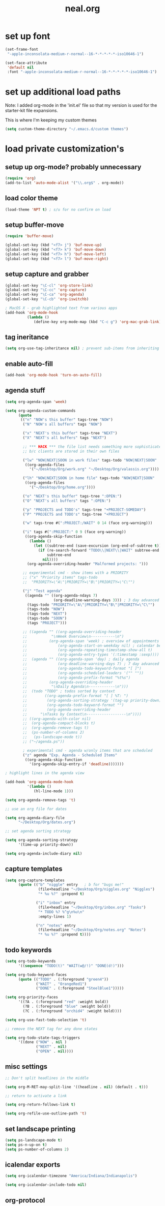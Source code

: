 #+TITLE: neal.org
#+OPTIONS: toc:2 num:nil ^:nil

* set up font

  #+begin_src emacs-lisp
    (set-frame-font
     "-apple-inconsolata-medium-r-normal--16-*-*-*-*-*-iso10646-1")
    
    (set-face-attribute
     'default nil
     :font "-apple-inconsolata-medium-r-normal--16-*-*-*-*-*-iso10646-1")
  #+end_src

* set up additional load paths

  Note: I added org-mode in the 'init.el' file so that my version is
  used for the starter-kit file expansions.

  This is where I'm keeping my custom themes
  
  #+begin_src emacs-lisp
    (setq custom-theme-directory "~/.emacs.d/custom themes")
  #+end_src
  
* load private customization's
** setup up org-mode? probably unnecessary

   #+begin_src emacs-lisp
     (require 'org)
     (add-to-list 'auto-mode-alist '("\\.org$" . org-mode))
   #+end_src

** load color theme

   #+begin_src emacs-lisp
     (load-theme 'NPT t) ; s/u for no confirm on load
   #+end_src

** setup buffer-move

   #+begin_src emacs-lisp
     (require 'buffer-move)

     (global-set-key (kbd "<f7> j") 'buf-move-up)
     (global-set-key (kbd "<f7> k") 'buf-move-down)
     (global-set-key (kbd "<f7> h") 'buf-move-left)
     (global-set-key (kbd "<f7> l") 'buf-move-right)
   #+end_src


** setup capture and grabber

   #+begin_src emacs-lisp
     (global-set-key "\C-cl" 'org-store-link)
     (global-set-key "\C-cc" 'org-capture)
     (global-set-key "\C-ca" 'org-agenda)
     (global-set-key "\C-cb" 'org-iswitchb)
     
     ; MacOS X - grab highlighted text from various apps
     (add-hook 'org-mode-hook
               (lambda ()
                  (define-key org-mode-map (kbd "C-c g") 'org-mac-grab-link)))
   #+end_src  

** tag ineritance

   #+begin_src emacs-lisp
     (setq org-use-tag-inheritance nil) ; prevent sub-items from inheriting tags
   #+end_src

** enable auto-fill

   #+begin_src emacs-lisp
     (add-hook 'org-mode-hook 'turn-on-auto-fill)
   #+end_src

** agenda stuff

   #+begin_src emacs-lisp
     (setq org-agenda-span 'week)

     (setq org-agenda-custom-commands
           (quote
            (("n" "NOW's this buffer" tags-tree "NOW")
             ("N" "NOW's all buffers" tags "NOW")
             
             ("x" "NEXT's this buffer" tags-tree "NEXT")
             ("X" "NEXT's all buffers" tags "NEXT")
             
             ;; *** HACK *** the file list needs something more sophisticated
             ;; b/c clients are stored in their own files
             
             ("lw" "NOW|NEXT|SOON in work files" tags-todo "NOW|NEXT|SOON"
              ((org-agenda-files
                '("~/Desktop/Org/work.org" "~/Desktop/Org/valassis.org"))))
             
             ("lh" "NOW|NEXT|SOON in home file" tags-todo "NOW|NEXT|SOON"
              ((org-agenda-files
                '("~/Desktop/Org/home.org"))))
             
             ("o" "NEXT's this buffer" tags-tree ":OPEN:")
             ("O" "NEXT's all buffers" tags ":OPEN:")
             
             ("p" "PROJECTS and TODO's" tags-tree "+PROJECT-SOMEDAY")
             ("P" "PROJECTS and TODO's" tags-tree "+PROJECT")
             
             ("w" tags-tree #(":PROJECT:/WAIT" 0 14 (face org-warning)))
             
             ("i" tags #(":PROJECT:" 0 9 (face org-warning))
              ((org-agenda-skip-function
                (lambda ()
                  (let ((subtree-end (save-excursion (org-end-of-subtree t))))
                    (if (re-search-forward "TODO\\|NEXT\\|WAIT" subtree-end t)
                        subtree-end
                      nil))))
               (org-agenda-overriding-header "Malformed projects: ")))
             
             ;; experimental cmd - show items with a PRIORITY
             ;; ("x" "Priority items" tags-todo
             ;;  "PRIORITY=\"A\"|PRIORITY=\"B\"|PRIORITY=\"C\"")
             
             ("j" "Test agenda"
              ((agenda "" ((org-agenda-ndays 7)
                           (org-deadline-warning-days 3))) ; 3 day advanced warning for deadlines
               (tags-todo "PRIORITY=\"A\"|PRIORITY=\"B\"|PRIORITY=\"C\"")
               (tags-todo "NOW")
               (tags-todo "NEXT")
               (tags-todo "SOON")
               (tags "PROJECT")))
             
             ;; ((agenda "" ((org-agenda-overriding-header
             ;;           "\nWeek Overview\n-----------\n")
             ;;          (org-agenda-span 'week) ; overview of appointments
             ;;              (org-agenda-start-on-weekday nil) ; calendar begins today
             ;;              (org-agenda-repeating-timestamp-show-all t)
             ;;              (org-agenda-entry-types '(:timestamp :sexp))))
             ;;  (agenda "" ((org-agenda-span 'day) ; daily agenda
             ;;              (org-deadline-warning-days 7) ; 7 day advanced warning for deadlines
             ;;              (org-agenda-todo-keyword-format "[ ]")
             ;;              (org-agenda-scheduled-leaders '("" ""))
             ;;              (org-agenda-prefix-format "%t%s")
             ;;          (org-agenda-overriding-header
             ;;           "\nDaily Agenda\n------------\n")))
             ;;  (todo "TODO" ; todos sorted by context
             ;;        ((org-agenda-prefix-format "[ ] %T: ")
             ;;         (org-agenda-sorting-strategy '(tag-up priority-down))
             ;;         (org-agenda-todo-keyword-format "")
             ;;         (org-agenda-overriding-header
             ;;      "\nTasks by Context\n------------------\n"))))
             ;; ((org-agenda-with-color nil)
             ;;  (org-agenda-compact-blocks t)
             ;;  (org-agenda-remove-tags t)
             ;;  (ps-number-of-columns 2)
             ;;   (ps-landscape-mode t))
             ;; ("~/agenda.ps"))
             
             ; experimental cmd - agenda w/only items that are scheduled
             ("z" agenda "Exp. Agenda - Scheduled Items"
              ((org-agenda-skip-function
                '(org-agenda-skip-entry-if 'deadline)))))))

     ; highlight lines in the agenda view

     (add-hook 'org-agenda-mode-hook
               '(lambda ()
                  (hl-line-mode 1)))

     (setq org-agenda-remove-tags 't)

     ;; use an org file for dates

     (setq org-agenda-diary-file
           "~/Desktop/Org/dates.org")

     ;; set agenda sorting strategy

     (setq org-agenda-sorting-strategy
           '(time-up priority-down))

     (setq org-agenda-include-diary nil)
   #+end_src

** capture templates

   #+begin_src emacs-lisp
     (setq org-capture-templates
           (quote (("b" "niggle" entry   ; b for "bugs me!"
                    (file+headline "~/Desktop/Org/niggles.org" "Niggles")
                    "* %u %?" :prepend t)
                   
                   ("i" "inbox" entry
                    (file+headline "~/Desktop/Org/inbox.org" "Tasks")
                    "* TODO %? %^g\n%u\n"
                    :empty-lines 1)

                   ("n" "notes" entry
                    (file+headline "~/Desktop/Org/notes.org" "Notes")
                    "* %u %?" :prepend t))))

     #+end_src

** todo keywords

   #+begin_src emacs-lisp
     (setq org-todo-keywords
           '((sequence "TODO(t)" "WAIT(w@/!)" "DONE(d!)")))
     
     (setq org-todo-keyword-faces
           (quote (("TODO" . (:foreground "green4"))
                   ("WAIT" . "OrangeRed1")
                   ("DONE" . (:foreground "SteelBlue1")))))
     
     (setq org-priority-faces
           '((?A . (:foreground "red" :weight bold))
             (?B . (:foreground "blue" :weight bold))
             (?C . (:foreground "orchid4" :weight bold))))
     
     (setq org-use-fast-todo-selection 't)
     
     ;; remove the NEXT tag for any done states
     
     (setq org-todo-state-tags-triggers
           '((done ("NOW" . nil )
                   ("NEXT" . nil)
                   ("OPEN" . nil))))

   #+end_src

** misc settings

   #+begin_src emacs-lisp
     ;; Don't split headlines in the middle
     
     (setq org-M-RET-may-split-line '((headline . nil) (default . t)))

     ;; return to activate a link
     
     (setq org-return-follows-link t)

     (setq org-refile-use-outline-path 't)

   #+end_src
     
** set landscape printing

   #+begin_src emacs-lisp
     (setq ps-landscape-mode t)
     (setq ps-n-up-on t)
     (setq ps-number-of-columns 2)

   #+end_src

** icalendar exports

   #+begin_src emacs-lisp
     (setq org-icalendar-timezone "America/Indiana/Indianapolis")
     
     (setq org-icalendar-include-todo nil)

   #+end_src

** org-protocol

   #+begin_src emacs-lisp
     (require 'org-protocol)

   #+end_src

** org-babel

   #+begin_src emacs-lisp
     (org-babel-do-load-languages
      'org-babel-load-languages
      '((emacs-lisp . t)
        (calc . t)
        (dot . t)
        (gnuplot . t)
        (ledger . t)
        (octave . t)
        (R . t)
        (awk . t)
        (C . t)
        (clojure . t)
        (ditaa . t)
        (latex . t)
        (lisp . t)
        (perl . t)
        (python . t)
        (ruby . t)
        (sh . t)))

     #+end_src

** org-crypt

   #+begin_src emacs-lisp
     (require 'org-crypt)
     (org-crypt-use-before-save-magic)
     
     (setq org-tags-exclude-from-inheritance (quote ("crypt")))
     
     (setq org-crypt-key nil)
     ;; GPG key to use for encryption
     ;; Either the Key ID or set to nil to use symmetric encryption.
     
     (setq auto-save-default nil)
     ;; Auto-saving does not cooperate with org-crypt.el: so you need
     ;; to turn it off if you plan to use org-crypt.el quite often.
     ;; Otherwise, you'll get an (annoying) message each time you
     ;; start Org.
     
     ;; To turn it off only locally, you can insert this:
     ;;
     ;; # -*- buffer-auto-save-file-name: nil; -*-
     
   #+end_src
   
** Setup publishing

   #+begin_src emacs-lisp
     ;; (require 'ox-html)
     
     ;; (setq org-publish-project-alist
     ;;       '(("orgfiles"
     ;;          :base-directory "~/Desktop/Org/"
     ;;          :base-extension "org"
     ;;          :publishing-directory "/Volumes/WualaDrive/bangtree/Org/"
     ;;          :publishing-function org-html-publish-to-html
     ;;          :headline-levels 3
     ;;          :section-numbers nil
     ;;          :table-of-contents nil
     ;;          )))

   #+end_src
     
** org utility fcns

   #+begin_src emacs-lisp
     ; Seen on gmane.emacs.orgmode
     ; [[gnus:gmane.emacs.orgmode#87y5b68y46.fsf@fastmail.fm]
     ;  [Email from Matt Lundin: Re: Seeking advice on structuring my org-mode file]]
     ;
     ; Will take a headline and move it to a file
     
     (defun my-org-file-from-headline (file)
       (interactive
        (list
         (completing-read "File: "
                          (mapcar 'file-name-nondirectory
                                  (file-expand-wildcards "~/org/*.org"))
                          nil nil)))
       (unless (string-match "\\.org$" file)
         (error "Not an org file"))
       (save-excursion
         (beginning-of-line)
         (unless (org-at-heading-p)
           (error "Not on a headline")))
       (let* ((exists (file-exists-p file))
              (ftags (append
                      (list (file-name-sans-extension file))
                      (mapcar 'substring-no-properties org-file-tags)))
              (headline (nth 4 (org-heading-components)))
              (org-archive-reversed-order t)
              (org-archive-location (concat file "::"))
              (org-archive-save-context-info nil))
         (org-archive-subtree)
         (save-excursion (insert "* [[file:" file "][" file "]] - " headline "\n"))
         (find-file file)
         (goto-char (point-min))
         (save-excursion
           (if (re-search-forward "#\\+FILETAGS:\\(.*\\)$" nil t)
               (progn
                 (save-match-data
                   (setq ftags
                         (mapconcat 'identity
                                    (org-uniquify
                                     (append ftags
                                             (split-string
                                              (substring-no-properties
                                               (match-string 1))))) " ")))
                 (replace-match (concat "#+FILETAGS: " ftags)))
             (insert "#+FILETAGS: " (mapconcat 'identity ftags " ") "\n"))
           (goto-char (point-min))
           (unless (re-search-forward "#\\+CATEGORY:\\(.*\\)$" nil t)
             (insert "#+CATEGORY: " (file-name-sans-extension file) "\n"))
           (goto-char (point-min))
           (when (re-search-forward "^Archived entries from file.+\n" nil t)
             (replace-match ""))))
       (write-file file))

   #+end_src
     
** ERC config

   #+begin_src emacs-lisp
     (setq erc-hide-list
           '("JOIN" "PART" "QUIT"))
     
     (setq erc-nick "bangtree")
     
     ;;; erc nick colors
     ;;; From: http://www.emacswiki.org/emacs/ErcNickColors
     
     ;; Pool of colors to use when coloring IRC nicks.
     (setq erc-colors-list '("green" "blue" "red"
                             "dark gray" "dark orange"
                             "dark magenta" "maroon"
                             "indian red" "black" "forest green"
                             "midnight blue" "dark violet"))
     
     ;; special colors for some people
     (setq erc-nick-color-alist '(("John" . "blue")
                                  ("Bob" . "red")
                                  ))
     
     (defun erc-get-color-for-nick (nick)
       "Gets a color for NICK. If NICK is in erc-nick-color-alist, use that color, else hash the nick and use a random color from the pool"
       (or (cdr (assoc nick erc-nick-color-alist))
           (nth
            (mod (string-to-number
                  (substring (md5 (downcase nick)) 0 6) 16)
                 (length erc-colors-list))
            erc-colors-list)))
     
     (defun erc-put-color-on-nick ()
       "Modifies the color of nicks according to erc-get-color-for-nick"
       (save-excursion
         (goto-char (point-min))
         (if (looking-at "<\\([^>]*\\)>")
             (let ((nick (match-string 1)))
               (put-text-property (match-beginning 1) (match-end 1) 'face
                                  (cons 'foreground-color
                                        (erc-get-color-for-nick nick)))))))
     
     (add-hook 'erc-insert-modify-hook 'erc-put-color-on-nick)
     
   #+end_src     

** custom-set-variables

   #+begin_src emacs-lisp
     (custom-set-variables
      ;; custom-set-variables was added by Custom.
      ;; If you edit it by hand, you could mess it up, so be careful.
      ;; Your init file should contain only one such instance.
      ;; If there is more than one, they won't work right.
      '(cal-tex-diary t)
      '(cal-tex-rules t)
      '(calendar-christian-all-holidays-flag nil)
      '(calendar-latitude 40.11)
      '(calendar-location-name "Cicero, IN")
      '(calendar-longitude -86.01)
      '(canlock-password "53065a7ff1c55023c777a716e0cafa08bef2d9e8")
      '(case-fold-search t)
      '(color-theme-is-cumulative nil)
      '(color-theme-is-global t)
      '(current-language-environment "English")
      '(custom-safe-themes (quote ("b7553781f4a831d5af6545f7a5967eb002c8daeee688c5cbf33bf27936ec18b3" "1e7e097ec8cb1f8c3a912d7e1e0331caeed49fef6cff220be63bd2a6ba4cc365" "fc5fcb6f1f1c1bc01305694c59a1a861b008c534cae8d0e48e4d5e81ad718bc6" default)))
      '(diary-file "~/Desktop/Org/diary")
      '(display-battery-mode t)
      '(display-time-mode t)
      '(erc-modules (quote (autojoin button fill irccontrols match netsplit noncommands pcomplete readonly ring stamp track)))
      '(fancy-splash-image nil)
      '(global-font-lock-mode t)
      '(holiday-christian-holidays nil)
      '(holiday-hebrew-holidays nil)
      '(holiday-islamic-holidays nil)
      '(inferior-lisp-load-command "(load \"%s\")")
      '(inhibit-startup-screen t)
      '(ledit-go-to-lisp-string "%?lisp" t)
      '(markdown-command "multimarkdown")
      '(mouse-wheel-mode t nil (mwheel))
      '(org-agenda-files (quote ("~/Desktop/Org/inbox.org" "~/Desktop/Org/valassis.org" "~/Desktop/Org/habits.org" "~/Desktop/Org/goals.org" "~/Desktop/Org/dates.org" "~/Desktop/Org/work.org" "~/Desktop/Org/home.org")))
      '(org-agenda-restore-windows-after-quit t)
      '(org-agenda-show-all-dates t)
      '(org-agenda-skip-deadline-if-done t)
      '(org-agenda-skip-scheduled-if-done t)
      '(org-agenda-start-on-weekday 1)
      '(org-agenda-time-grid (quote ((daily today require-timed remove-match) #("----------------" 0 16 (org-heading t)) (800 1000 1200 1400 1600 1800 2000))))
      '(org-agenda-window-setup (quote current-window))
      '(org-deadline-warning-days 14)
      '(org-default-notes-file "~/Desktop/Org/notes.org")
      '(org-export-latex-emphasis-alist (quote (("*" "\\textbf{%s}" nil) ("/" "\\emph{%s}" nil) ("_" "\\underline{%s}" nil) ("+" "\\st{%s}" nil) ("=" "\\protectedtexttt" t) ("~" "\\verb" t) ("@" "\\alert{%s}" nil))))
      '(org-fast-tag-selection-single-key (quote expert))
      '(org-icalendar-include-todo t t)
      '(org-indirect-buffer-display (quote make-frame))
      '(org-log-done (quote (done state)))
      '(org-log-into-drawer t)
      '(org-modules (quote (org-bbdb org-bibtex org-crypt org-docview org-gnus org-info org-jsinfo org-habit org-irc org-rmail org-w3m org-mac-link)))
      '(org-refile-targets (quote ((org-agenda-files :maxlevel . 2))))
      '(org-reverse-note-order t)
      '(org-stuck-projects (quote ("PROJECT-SOMEDAY" ("TODO" "DONE") nil "")))
      '(paren-match-face (quote paren-face-match-light))
      '(paren-sexp-mode t)
      '(printer-name "Brother_MFC_8480DN")
      '(ps-black-white-faces (quote ((font-lock-builtin-face "black" nil bold) (font-lock-comment-face "gray20" nil italic) (font-lock-constant-face "black" nil bold) (font-lock-function-name-face "black" nil bold) (font-lock-keyword-face "black" nil bold) (font-lock-string-face "black" nil italic) (font-lock-type-face "black" nil italic) (font-lock-variable-name-face "black" nil bold italic) (font-lock-warning-face "black" nil bold italic) (org-agenda-date-today nil nil bold italic box) (org-agenda-date nil nil bold italic underline) (org-agenda-date-weekend nil nil bold italic underline) (org-warning nil nil bold))))
      '(ps-font-size (quote (7 . 9)))
      '(ps-print-color-p nil)
      '(ps-print-footer t)
      '(ps-print-footer-frame nil)
      '(ps-print-header nil)
      '(ps-print-header-frame nil)
      '(ps-printer-name nil)
      '(scheme-program-name "mzscheme")
      '(scroll-bar-mode nil)
      '(tex-dvi-print-command "dvips * -o - | lpr")
      '(tex-dvi-view-command "xdvi")
      '(tool-bar-mode nil)
      '(x-select-enable-clipboard t))

   #+end_src

** custom faces

   #+begin_src emacs-lisp
     ;; (custom-set-faces
     ;;  ;; custom-set-faces was added by Custom.
     ;;  ;; If you edit it by hand, you could mess it up, so be careful.
     ;;  ;; Your init file should contain only one such instance.
     ;;  ;; If there is more than one, they won't work right.
     ;;  ;;'(default
     ;;  ;;   ((t (:stipple nil :background "#141414" :foreground "#f0f0f0" :inverse-video nil))))
      
     ;;  '(highlight
     ;;    ((t (:background "cyan" :foreground "dim gray" :inverse-video t
     ;;                     :box (:line-width 2 :color "grey20" :style released-button)
     ;;                     :slant italic :weight bold))))
      
     ;;  '(npt-org-deadline-yesterday
     ;;    ((t (:foreground "red" :weight bold))) t)
      
     ;;  '(org-agenda-clocking
     ;;    ((t (:inherit secondary-selection :foreground "dark red"))) t)
      
     ;;  '(org-date
     ;;    ((t (:foreground "DarkGoldenrod3" :underline t))))
      
     ;;  '(org-scheduled-previously
     ;;    ((((class color) (min-colors 88) (background dark)) (:foreground "yellow2"))))
      
     ;;  '(org-scheduled-today
     ;;    ((((class color) (min-colors 88) (background dark)) (:foreground "LimeGreen"))))
     
     ;;  '(org-sexp-date
     ;;    ((t (:foreground "plum"))))
      
     ;;  '(org-special-keyword
     ;;    ((((class color) (min-colors 16) (background dark)) (:foreground "firebrick"))))
      
     ;;  '(org-todo
     ;;    ((t (:foreground "DarkCyan" :weight bold))))
      
     ;;  ;; '(org-warning
     ;;  ;;   ((t (:foreground "OrangeRed"))))
     
     ;;  '(org-warning
     ;;    ((t (:foreground "Red"))))
      
     ;;  '(region
     ;;    ((t (:background "ns_selection_color" :foreground "blue"))))
      
     ;;  '(twit-message-face
     ;;    ((default (:family "DejaVu Sans Mono")) (nil nil)) t))
     
     ;; ;; '(npt-org-deadline-today
     ;; ;;   ((t (:foreground "white" :weight bold))))
     
     ;; ;; '(npt-org-deadline-tomorrow
     ;; ;;   ((t (:foreground "black" :background "#B4F1B3" :weight bold))))
     
     ;; ;; '(npt-org-deadline-later
     ;; ;;   ((t (:foreground "black" :background "#AACAFC")))))
     
   #+end_src

** start emacs server

   #+begin_src emacs-lisp
     (server-start)

   #+end_src

** Keymap mods

   #+begin_src emacs-lisp
     (global-set-key "\C-x\C-b" 'electric-buffer-list)
     
     (iswitchb-mode t) ; turn on iswitchb mode
     
     (define-key global-map (kbd "<f7> b") 'browse-url-at-point)
     (define-key global-map (kbd "<f7> d") 'org-cut-subtree)
     (define-key global-map (kbd "<f7> f") 'org-refile)
     (define-key global-map (kbd "<f7> r") 'org-capture)
     
     (define-key global-map (kbd "<f8>") 'make-frame)
     (define-key global-map (kbd "<f9>") 'delete-frame)
     (define-key global-map (kbd "<f12>") 'org-cut-special)

   #+end_src

** ELPA setup

   #+begin_src emacs-lisp
     (setq package-archives '(("ELPA" . "http://tromey.com/elpa/") 
                              ("gnu" . "http://elpa.gnu.org/packages/")
                              ("marmalade" . "http://marmalade-repo.org/packages/")
                              ("melpa" . "http://melpa.milkbox.net/packages/")))
     
     (require 'package)
     (package-initialize)

   #+end_src

** clojure setup

   #+begin_src emacs-lisp
     (require 'clojure-mode)
     
     (defun turn-on-paredit ()
       (paredit-mode 1))
     
     (add-hook 'clojure-mode-hook
               'turn-on-paredit)

   #+end_src

** use my local git copy of gnus

   #+begin_src emacs-lisp
     (setq load-path
           (cons (expand-file-name "~/.emacs.d/lisp/gnus/lisp") load-path))
     
     (require 'gnus-load)

     (starter-kit-load "gnus" "pretty-summary") ; pick up the display portion
   #+end_src

** use local info copies for local pkgs

   #+begin_src emacs-lisp
     (require 'info)
     
     (setq Info-default-directory-list
           (append '("~/.emacs.d/lisp/org-mode/doc/" "~/.emacs.d/lisp/gnus/texi/")
                   Info-default-directory-list))

   #+end_src

** setup PATH

   #+begin_src emacs-lisp
     
     (defun set-exec-path-from-shell-PATH ()
       "Set up Emacs' `exec-path' and PATH environment variable to match that used by
        the user's shell. This is particularly useful under Mac OSX, where GUI apps are
        not started from a shell."
       
       (interactive)
     
       (let* ((raw-shell-path (shell-command-to-string "$SHELL --login -i -c 'echo $PATH'"))
              (path-from-shell (replace-regexp-in-string "[ \t\n]*$" "" raw-shell-path)))
     
              (message "setting PATH env to: %s" path-from-shell)
              (setenv "PATH" path-from-shell)
              (setq exec-path (split-string path-from-shell path-separator))))
     
     (set-exec-path-from-shell-PATH)
     
   #+end_src

** setup calfw calendar

   #+begin_src emacs-lisp
     (setq load-path
           (cons (expand-file-name "~/.emacs.d/lisp/emacs-calfw")
                  load-path))
     
     (require 'calfw)
     (require 'calfw-ical)
     
     (defun doit ()
       (interactive)
       (cfw:open-ical-calendar
        "https://www.google.com/calendar/ical/wbangtree%40gmail.com/private-de183b4afdc0ff454614f73a9af325c8/basic.ics"))
   #+end_src

** Experimental MacOS X hacks

   #+begin_src emacs-lisp
     (defun osx-p ()
       (string= "darwin" system-type))
     
     (when (and (osx-p) window-system)
       ;; make option the super key on mac
       (setq mac-option-modifier 'super)
       ;; map meta to command key for mac
       (setq ns-command-modifier 'meta))

   #+end_src
  
** Info HACK
   #+begin_src emacs-lisp
     ;; Just push the latest org-mode doc on to the info path

     ;; (push "/Users/neal/.emacs.d/lisp/org-mode/doc" Info-directory-list)

  #+end_src

** The last thing
   #+begin_src emacs-lisp
   
;     (set-face-background 'hl-line "#2f2f2f") ; tweak highlighting for agenda

   #+end_src

